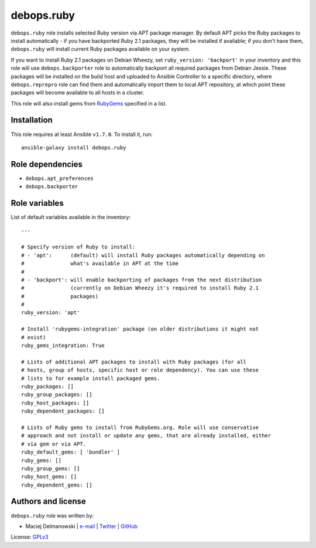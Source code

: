 debops.ruby
###########

|Travis CI| |test-suite| |Ansible Galaxy|

.. |Travis CI| image:: http://img.shields.io/travis/debops/ansible-ruby.svg?style=flat
   :target: http://travis-ci.org/debops/ansible-ruby

.. |test-suite| image:: http://img.shields.io/badge/test--suite-ansible--ruby-blue.svg?style=flat
   :target: https://github.com/debops/test-suite/tree/master/ansible-ruby/

.. |Ansible Galaxy| image:: http://img.shields.io/badge/galaxy-debops.ruby-660198.svg?style=flat
   :target: https://galaxy.ansible.com/list#/roles/1595



``debops.ruby`` role installs selected Ruby version via APT package manager.
By default APT picks the Ruby packages to install automatically - if you
have backported Ruby 2.1 packages, they will be installed if available; if
you don't have them, ``debops.ruby`` will install current Ruby packages
available on your system.

If you want to install Ruby 2.1 packages on Debian Wheezy, set
``ruby_version: 'backport'`` in your inventory and this role will use
``debops.backporter`` role to automatically backport all required packages
from Debian Jessie. These packages will be installed on the build host and
uploaded to Ansible Controller to a specific directory, where
``debops.reprepro`` role can find them and automatically import them to local
APT repository, at which point these packages will become available to all
hosts in a cluster.

This role will also install gems from `RubyGems`_ specified in a list.

.. _RubyGems: http://rubygems.org/

Installation
~~~~~~~~~~~~

This role requires at least Ansible ``v1.7.0``. To install it, run::

    ansible-galaxy install debops.ruby


Role dependencies
~~~~~~~~~~~~~~~~~

- ``debops.apt_preferences``
- ``debops.backporter``


Role variables
~~~~~~~~~~~~~~

List of default variables available in the inventory::

    ---
    
    # Specify version of Ruby to install:
    # - 'apt':      (default) will install Ruby packages automatically depending on
    #               what's available in APT at the time
    #
    # - 'backport': will enable backporting of packages from the next distribution
    #               (currently on Debian Wheezy it's required to install Ruby 2.1
    #               packages)
    #
    ruby_version: 'apt'
    
    # Install 'rubygems-integration' package (on older distributions it might not
    # exist)
    ruby_gems_integration: True
    
    # Lists of additional APT packages to install with Ruby packages (for all
    # hosts, group of hosts, specific host or role dependency). You can use these
    # lists to for example install packaged gems.
    ruby_packages: []
    ruby_group_packages: []
    ruby_host_packages: []
    ruby_dependent_packages: []
    
    # Lists of Ruby gems to install from RubyGems.org. Role will use conservative
    # approach and not install or update any gems, that are already installed, either
    # via gem or via APT.
    ruby_default_gems: [ 'bundler' ]
    ruby_gems: []
    ruby_group_gems: []
    ruby_host_gems: []
    ruby_dependent_gems: []




Authors and license
~~~~~~~~~~~~~~~~~~~

``debops.ruby`` role was written by:

- Maciej Delmanowski | `e-mail <mailto:drybjed@gmail.com>`__ | `Twitter <https://twitter.com/drybjed>`__ | `GitHub <https://github.com/drybjed>`__

License: `GPLv3 <https://tldrlegal.com/license/gnu-general-public-license-v3-%28gpl-3%29>`_


